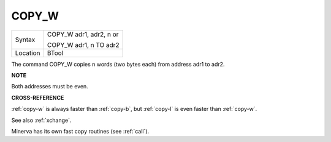 ..  _copy-w:

COPY\_W
=======

+----------+------------------------------------------------------------------+
| Syntax   | COPY\_W adr1, adr2, n         or                                 |
|          |                                                                  |
|          | COPY\_W adr1, n TO adr2                                          |
+----------+------------------------------------------------------------------+
| Location | BTool                                                            |
+----------+------------------------------------------------------------------+

The command COPY\_W copies n words (two bytes each) from address adr1 to
adr2.

**NOTE**

Both addresses must be even.

**CROSS-REFERENCE**

:ref:`copy-w` is always faster than
:ref:`copy-b`, but
:ref:`copy-l` is even faster than
:ref:`copy-w`.

See also :ref:`xchange`.

Minerva has its own fast copy routines (see
:ref:`call`).

